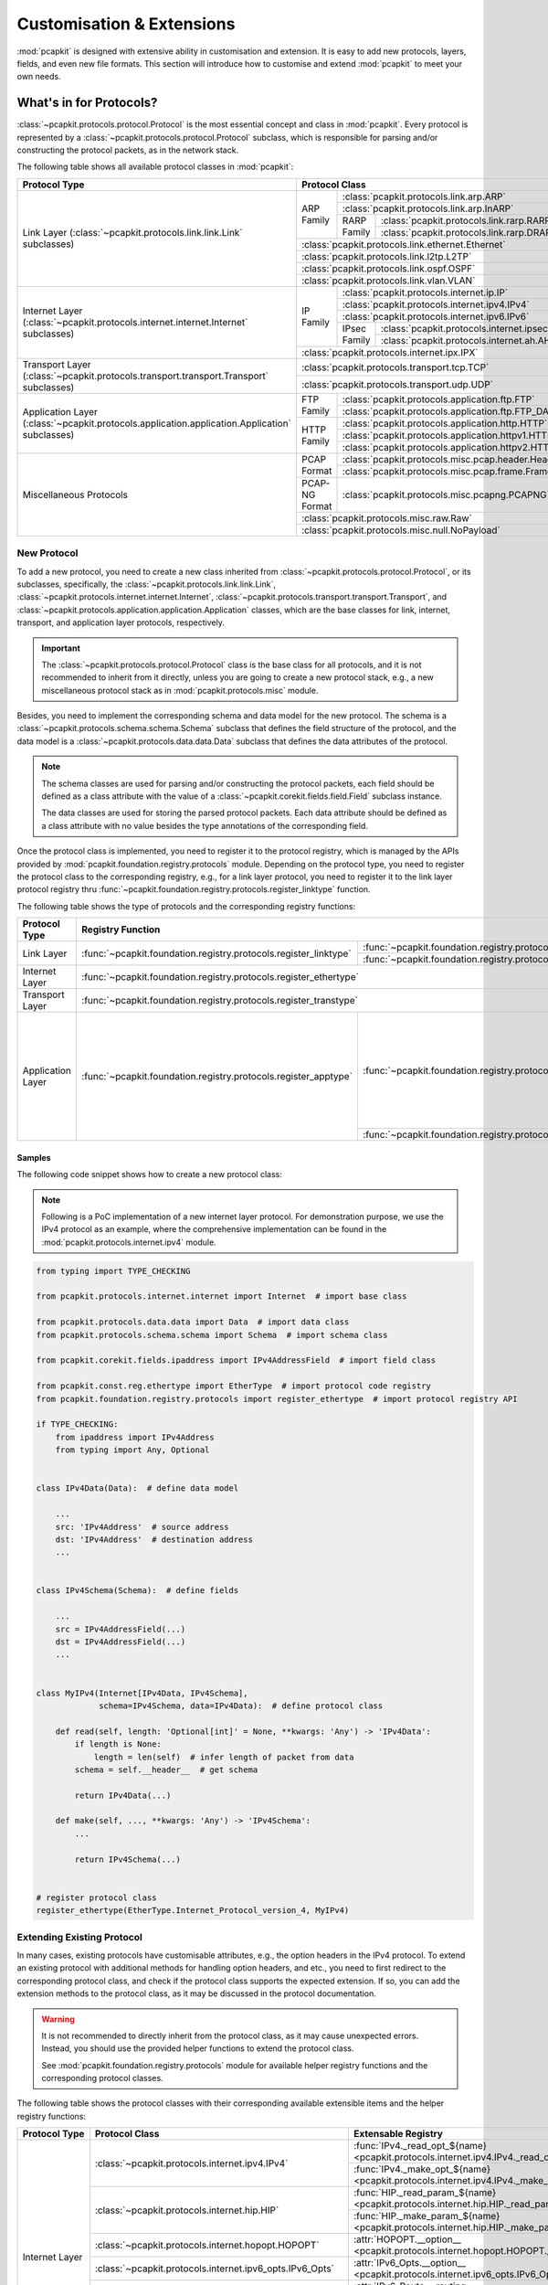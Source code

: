 Customisation & Extensions
==========================

:mod:`pcapkit` is designed with extensive ability in customisation and
extension. It is easy to add new protocols, layers, fields, and even new file
formats. This section will introduce how to customise and extend :mod:`pcapkit`
to meet your own needs.

------------------------
What's in for Protocols?
------------------------

:class:`~pcapkit.protocols.protocol.Protocol` is the most essential concept
and class in :mod:`pcapkit`. Every protocol is represented by a
:class:`~pcapkit.protocols.protocol.Protocol` subclass, which is responsible
for parsing and/or constructing the protocol packets, as in the network stack.

The following table shows all available protocol classes in :mod:`pcapkit`:

+------------------------------------------------------------------+----------------+--------------+-------------------------------------------------+
| Protocol Type                                                    | Protocol Class                                                                  |
+==================================================================+================+==============+=================================================+
|                                                                  |                | :class:`pcapkit.protocols.link.arp.ARP`                        |
+                                                                  +                +--------------+-------------------------------------------------+
|                                                                  |                | :class:`pcapkit.protocols.link.arp.InARP`                      |
+                                                                  + ARP Family     +--------------+-------------------------------------------------+
|                                                                  |                |              | :class:`pcapkit.protocols.link.rarp.RARP`       |
+                                                                  +                + RARP Family  +-------------------------------------------------+
|                                                                  |                |              | :class:`pcapkit.protocols.link.rarp.DRARP`      |
+ Link Layer                                                       +----------------+--------------+-------------------------------------------------+
| (:class:`~pcapkit.protocols.link.link.Link` subclasses)          | :class:`pcapkit.protocols.link.ethernet.Ethernet`                               |
+                                                                  +----------------+--------------+-------------------------------------------------+
|                                                                  | :class:`pcapkit.protocols.link.l2tp.L2TP`                                       |
+                                                                  +----------------+--------------+-------------------------------------------------+
|                                                                  | :class:`pcapkit.protocols.link.ospf.OSPF`                                       |
+                                                                  +----------------+--------------+-------------------------------------------------+
|                                                                  | :class:`pcapkit.protocols.link.vlan.VLAN`                                       |
+------------------------------------------------------------------+----------------+--------------+-------------------------------------------------+
|                                                                  |                | :class:`pcapkit.protocols.internet.ip.IP`                      |
+                                                                  +                +--------------+-------------------------------------------------+
|                                                                  |                | :class:`pcapkit.protocols.internet.ipv4.IPv4`                  |
+ Internet Layer                                                   +                +--------------+-------------------------------------------------+
| (:class:`~pcapkit.protocols.internet.internet.Internet`          | IP Family      | :class:`pcapkit.protocols.internet.ipv6.IPv6`                  |
+ subclasses)                                                      +                +--------------+-------------------------------------------------+
|                                                                  |                |              | :class:`pcapkit.protocols.internet.ipsec.IPsec` |
+                                                                  +                + IPsec Family +-------------------------------------------------+
|                                                                  |                |              | :class:`pcapkit.protocols.internet.ah.AH`       |
+                                                                  +----------------+--------------+-------------------------------------------------+
|                                                                  | :class:`pcapkit.protocols.internet.ipx.IPX`                                     |
+------------------------------------------------------------------+----------------+--------------+-------------------------------------------------+
| Transport Layer                                                  | :class:`pcapkit.protocols.transport.tcp.TCP`                                    |
+ (:class:`~pcapkit.protocols.transport.transport.Transport`       +----------------+--------------+-------------------------------------------------+
| subclasses)                                                      | :class:`pcapkit.protocols.transport.udp.UDP`                                    |
+------------------------------------------------------------------+----------------+--------------+-------------------------------------------------+
|                                                                  |                | :class:`pcapkit.protocols.application.ftp.FTP`                 |
+                                                                  + FTP Family     +--------------+-------------------------------------------------+
|                                                                  |                | :class:`pcapkit.protocols.application.ftp.FTP_DATA`            |
+ Application Layer                                                +----------------+--------------+-------------------------------------------------+
| (:class:`~pcapkit.protocols.application.application.Application` |                | :class:`pcapkit.protocols.application.http.HTTP`               |
+ subclasses)                                                      +                +--------------+-------------------------------------------------+
|                                                                  | HTTP Family    | :class:`pcapkit.protocols.application.httpv1.HTTP`             |
+                                                                  +                +--------------+-------------------------------------------------+
|                                                                  |                | :class:`pcapkit.protocols.application.httpv2.HTTP`             |
+------------------------------------------------------------------+----------------+--------------+-------------------------------------------------+
|                                                                  |                | :class:`pcapkit.protocols.misc.pcap.header.Header`             |
+                                                                  + PCAP Format    +--------------+-------------------------------------------------+
|                                                                  |                | :class:`pcapkit.protocols.misc.pcap.frame.Frame`               |
+                                                                  +----------------+--------------+-------------------------------------------------+
| Miscellaneous Protocols                                          | PCAP-NG Format | :class:`pcapkit.protocols.misc.pcapng.PCAPNG`                  |
+                                                                  +----------------+--------------+-------------------------------------------------+
|                                                                  | :class:`pcapkit.protocols.misc.raw.Raw`                                         |
+                                                                  +----------------+--------------+-------------------------------------------------+
|                                                                  | :class:`pcapkit.protocols.misc.null.NoPayload`                                  |
+------------------------------------------------------------------+----------------+--------------+-------------------------------------------------+

New Protocol
------------

To add a new protocol, you need to create a new class inherited from
:class:`~pcapkit.protocols.protocol.Protocol`, or its subclasses, specifically,
the :class:`~pcapkit.protocols.link.link.Link`,
:class:`~pcapkit.protocols.internet.internet.Internet`,
:class:`~pcapkit.protocols.transport.transport.Transport`, and
:class:`~pcapkit.protocols.application.application.Application` classes, which
are the base classes for link, internet, transport, and application layer
protocols, respectively.

.. important::

   The :class:`~pcapkit.protocols.protocol.Protocol` class is the base class
   for all protocols, and it is not recommended to inherit from it directly,
   unless you are going to create a new protocol stack, e.g., a new
   miscellaneous protocol stack as in :mod:`pcapkit.protocols.misc` module.

Besides, you need to implement the corresponding schema and data model for the
new protocol. The schema is a :class:`~pcapkit.protocols.schema.schema.Schema`
subclass that defines the field structure of the protocol, and the data model
is a :class:`~pcapkit.protocols.data.data.Data` subclass that defines the data
attributes of the protocol.

.. note::

   The schema classes are used for parsing and/or constructing the protocol
   packets, each field should be defined as a class attribute with the value of
   a :class:`~pcapkit.corekit.fields.field.Field` subclass instance.

   The data classes are used for storing the parsed protocol packets. Each data
   attribute should be defined as a class attribute with no value besides the
   type annotations of the corresponding field.

Once the protocol class is implemented, you need to register it to the protocol
registry, which is managed by the APIs provided by
:mod:`pcapkit.foundation.registry.protocols` module. Depending on the protocol
type, you need to register the protocol class to the corresponding registry, e.g.,
for a link layer protocol, you need to register it to the link layer protocol
registry thru :func:`~pcapkit.foundation.registry.protocols.register_linktype`
function.

The following table shows the type of protocols and the corresponding registry
functions:

+-------------------+-------------------------------------------------------------------+----------------------------------------------------------------+--------------------+
| Protocol Type     | Registry Function                                                                                                                  | Notes              |
+===================+===================================================================+================================================================+====================+
|                   |                                                                   | :func:`~pcapkit.foundation.registry.protocols.register_pcap`   | Registry functions |
+ Link Layer        + :func:`~pcapkit.foundation.registry.protocols.register_linktype`  +----------------------------------------------------------------+ on the left column +
|                   |                                                                   | :func:`~pcapkit.foundation.registry.protocols.register_pcapng` | are combined calls |
+-------------------+-------------------------------------------------------------------+----------------------------------------------------------------+ to those on the    +
| Internet Layer    | :func:`~pcapkit.foundation.registry.protocols.register_ethertype`                                                                  | right columns.     |
+-------------------+-------------------------------------------------------------------+----------------------------------------------------------------+                    +
| Transport Layer   | :func:`~pcapkit.foundation.registry.protocols.register_transtype`                                                                  | It is recommended  |
+-------------------+-------------------------------------------------------------------+----------------------------------------------------------------+ to use those on    +
|                   |                                                                   | :func:`~pcapkit.foundation.registry.protocols.register_tcp`    | the left columns   |
+ Application Layer + :func:`~pcapkit.foundation.registry.protocols.register_apptype`   +----------------------------------------------------------------+ when registering   +
|                   |                                                                   | :func:`~pcapkit.foundation.registry.protocols.register_udp`    | new protocols.     |
+-------------------+-------------------------------------------------------------------+----------------------------------------------------------------+--------------------+

Samples
~~~~~~~

The following code snippet shows how to create a new protocol class:

.. note::

   Following is a PoC implementation of a new internet layer protocol. For
   demonstration purpose, we use the IPv4 protocol as an example, where the
   comprehensive implementation can be found in the
   :mod:`pcapkit.protocols.internet.ipv4` module.

.. code-block:: python

   from typing import TYPE_CHECKING

   from pcapkit.protocols.internet.internet import Internet  # import base class

   from pcapkit.protocols.data.data import Data  # import data class
   from pcapkit.protocols.schema.schema import Schema  # import schema class

   from pcapkit.corekit.fields.ipaddress import IPv4AddressField  # import field class

   from pcapkit.const.reg.ethertype import EtherType  # import protocol code registry
   from pcapkit.foundation.registry.protocols import register_ethertype  # import protocol registry API

   if TYPE_CHECKING:
       from ipaddress import IPv4Address
       from typing import Any, Optional


   class IPv4Data(Data):  # define data model

       ...
       src: 'IPv4Address'  # source address
       dst: 'IPv4Address'  # destination address
       ...


   class IPv4Schema(Schema):  # define fields

       ...
       src = IPv4AddressField(...)
       dst = IPv4AddressField(...)
       ...


   class MyIPv4(Internet[IPv4Data, IPv4Schema],
                schema=IPv4Schema, data=IPv4Data):  # define protocol class

       def read(self, length: 'Optional[int]' = None, **kwargs: 'Any') -> 'IPv4Data':
           if length is None:
               length = len(self)  # infer length of packet from data
           schema = self.__header__  # get schema

           return IPv4Data(...)

       def make(self, ..., **kwargs: 'Any') -> 'IPv4Schema':
           ...

           return IPv4Schema(...)


   # register protocol class
   register_ethertype(EtherType.Internet_Protocol_version_4, MyIPv4)

Extending Existing Protocol
---------------------------

In many cases, existing protocols have customisable attributes, e.g., the
option headers in the IPv4 protocol. To extend an existing protocol with
additional methods for handling option headers, and etc., you need to first
redirect to the corresponding protocol class, and check if the protocol class
supports the expected extension. If so, you can add the extension methods to
the protocol class, as it may be discussed in the protocol documentation.

.. warning::

   It is not recommended to directly inherit from the protocol class, as it
   may cause unexpected errors. Instead, you should use the provided helper
   functions to extend the protocol class.

   See :mod:`pcapkit.foundation.registry.protocols` module for available
   helper registry functions and the corresponding protocol classes.

The following table shows the protocol classes with their corresponding
available extensible items and the helper registry functions:

+-------------------+------------------------------------------------------------+-----------------------------------------------------------------------------------------------+----------------------------------------------------------------------------+
| Protocol Type     | Protocol Class                                             | Extensable Registry                                                                           | Registry Function                                                          |
+===================+============================================================+===============================================================================================+============================================================================+
|                   |                                                            | :func:`IPv4._read_opt_${name} <pcapkit.protocols.internet.ipv4.IPv4._read_opt_unassigned>`    |                                                                            |
+                   + :class:`~pcapkit.protocols.internet.ipv4.IPv4`             +-----------------------------------------------------------------------------------------------+ :func:`~pcapkit.foundation.registry.protocols.register_ipv4_option`        +
|                   |                                                            | :func:`IPv4._make_opt_${name} <pcapkit.protocols.internet.ipv4.IPv4._make_opt_unassigned>`    |                                                                            |
+                   +------------------------------------------------------------+-----------------------------------------------------------------------------------------------+----------------------------------------------------------------------------+
|                   |                                                            | :func:`HIP._read_param_${name} <pcapkit.protocols.internet.hip.HIP._read_param_unassigned>`   |                                                                            |
+                   + :class:`~pcapkit.protocols.internet.hip.HIP`               +-----------------------------------------------------------------------------------------------+ :func:`~pcapkit.foundation.registry.protocols.register_hip_parameter`      +
|                   |                                                            | :func:`HIP._make_param_${name} <pcapkit.protocols.internet.hip.HIP._make_param_unassigned>`   |                                                                            |
+                   +------------------------------------------------------------+-----------------------------------------------------------------------------------------------+----------------------------------------------------------------------------+
|                   | :class:`~pcapkit.protocols.internet.hopopt.HOPOPT`         | :attr:`HOPOPT.__option__ <pcapkit.protocols.internet.hopopt.HOPOPT.__option__>`               | :func:`~pcapkit.foundation.registry.protocols.register_hopopt_option`      |
+ Internet Layer    +------------------------------------------------------------+-----------------------------------------------------------------------------------------------+----------------------------------------------------------------------------+
|                   | :class:`~pcapkit.protocols.internet.ipv6_opts.IPv6_Opts`   | :attr:`IPv6_Opts.__option__ <pcapkit.protocols.internet.ipv6_opts.IPv6_Opts.__option__>`      | :func:`~pcapkit.foundation.registry.protocols.register_ipv6_opts_option`   |
+                   +------------------------------------------------------------+-----------------------------------------------------------------------------------------------+----------------------------------------------------------------------------+
|                   | :class:`~pcapkit.protocols.internet.ipv6_route.IPv6_Route` | :attr:`IPv6_Route.__routing__ <pcapkit.protocols.internet.ipv6_route.IPv6_Route.__routing__>` | :func:`~pcapkit.foundation.registry.protocols.register_ipv6_route_routing` |
+                   +------------------------------------------------------------+-----------------------------------------------------------------------------------------------+----------------------------------------------------------------------------+
|                   |                                                            | :attr:`MH.__message__ <pcapkit.protocols.internet.mh.MH.__message__>`                         | :func:`~pcapkit.foundation.registry.protocols.register_mh_message`         |
+                   +                                                            +-----------------------------------------------------------------------------------------------+----------------------------------------------------------------------------+
|                   | :class:`~pcapkit.protocols.internet.mh.MH`                 | :attr:`MH.__option__ <pcapkit.protocols.internet.mh.MH.__option__>`                           | :func:`~pcapkit.foundation.registry.protocols.register_mh_option`          |
+                   +                                                            +-----------------------------------------------------------------------------------------------+----------------------------------------------------------------------------+
|                   |                                                            | :attr:`MH.__extension__ <pcapkit.protocols.internet.mh.MH.__extension__>`                     | :func:`~pcapkit.foundation.registry.protocols.register_mh_extension`       |
+-------------------+------------------------------------------------------------+-----------------------------------------------------------------------------------------------+----------------------------------------------------------------------------+
|                   |                                                            | :attr:`TCP.__option__ <pcapkit.protocols.transport.tcp.TCP.__option__>`                       | :func:`~pcapkit.foundation.registry.protocols.register_tcp_option`         |
+ Transport Layer   + :class:`~pcapkit.protocols.transport.tcp.TCP`              +-----------------------------------------------------------------------------------------------+----------------------------------------------------------------------------+
|                   |                                                            | :attr:`TCP.__mp_option__ <pcapkit.protocols.transport.tcp.TCP.__mp_option__>`                 | :func:`~pcapkit.foundation.registry.protocols.register_tcp_mp_option`      |
+-------------------+------------------------------------------------------------+-----------------------------------------------------------------------------------------------+----------------------------------------------------------------------------+
| Application Layer | :class:`~pcapkit.protocols.application.httpv2.HTTP`        | :attr:`HTTP.__frame__ <pcapkit.protocols.application.httpv2.HTTP.__frame__>`                  | :func:`~pcapkit.foundation.registry.protocols.register_http_frame`         |
+-------------------+------------------------------------------------------------+-----------------------------------------------------------------------------------------------+----------------------------------------------------------------------------+
|                   |                                                            | :attr:`PCAPNG.__block__ <pcapkit.protocols.misc.pcapng.PCAPNG.__block__>`                     | :func:`~pcapkit.foundation.registry.protocols.register_pcapng_block`       |
+                   +                                                            +-----------------------------------------------------------------------------------------------+----------------------------------------------------------------------------+
|                   |                                                            | :attr:`PCAPNG.__option__ <pcapkit.protocols.misc.pcapng.PCAPNG.__option__>`                   | :func:`~pcapkit.foundation.registry.protocols.register_pcapng_option`      |
+ Miscellaneous     + :class:`~pcapkit.protocols.misc.pcapng.PCAPNG`             +-----------------------------------------------------------------------------------------------+----------------------------------------------------------------------------+
| Protocols         |                                                            | :attr:`PCAPNG.__record__ <pcapkit.protocols.misc.pcapng.PCAPNG.__record__>`                   | :func:`~pcapkit.foundation.registry.protocols.register_pcapng_record`      |
+                   +                                                            +-----------------------------------------------------------------------------------------------+----------------------------------------------------------------------------+
|                   |                                                            | :attr:`PCAPNG.__secrets__ <pcapkit.protocols.misc.pcapng.PCAPNG.__secrets__>`                 | :func:`~pcapkit.foundation.registry.protocols.register_pcapng_secrets`     |
+-------------------+------------------------------------------------------------+-----------------------------------------------------------------------------------------------+----------------------------------------------------------------------------+

.. important::

   All extensable items are to be implemented as class methods, whose first argument
   is the protocol class itself, and the rest arguments are the same as the other
   built-in methods' signatures.

--------------------------------------
And Speaking of Library Foundations...
--------------------------------------

The :mod:`pcapkit` library is built on top of the :mod:`pcapkit.foundation`
module, which provides the basic functionalities for the library. The
:mod:`pcapkit.foundation` module is designed to be extensible, and it is
easy to add new features to the library.

Extractor Engines
-----------------

The :mod:`pcapkit.foundation.engines` module provides several built-in engines
for extracting network packets from the intput PCAP and/or PCAP-NG, etc., files.
All engines are implemented as :class:`~pcapkit.foundation.engines.engine.Engine`
subclasses, which are responsible for parsing the input files and extracting
the network packets for further processing.

The following table shows the available engines and the corresponding supported
file formats:

+---------------------+-----------------------------------------------------+-------------------------------------+
| Engine Type         | Engine Class                                        | Supported File Formats              |
+=====================+=====================================================+=====================================+
|                     | :class:`pcapkit.foundation.engines.pcap.PCAP`       | PCAP only                           |
+ Built-in Engines    +-----------------------------------------------------+-------------------------------------+
|                     | :class:`pcapkit.foundation.engines.pcapng.PCAPNG`   | PCAP-NG only                        |
+---------------------+-----------------------------------------------------+-------------------------------------+
|                     | :class:`pcapkit.foundation.engines.scapy.Scapy`     | all formats supported by `Scapy`_   |
+                     +-----------------------------------------------------+-------------------------------------+
| Third-party Engines | :class:`pcapkit.foundation.engines.dpkt.DPKT`       | all formats supported by `DPKT`_    |
|                     +-----------------------------------------------------+-------------------------------------+
|                     | :class:`pcapkit.foundation.engines.pyshark.PyShark` | all formats supported by `PyShark`_ |
+---------------------+-----------------------------------------------------+-------------------------------------+

.. _Scapy: https://scapy.net
.. _DPKT: https://dpkt.readthedocs.io
.. _PyShark: https://kiminewt.github.io/pyshark

Samples
~~~~~~~

The following code snippet shows how to create a new engine class:

.. note::

   Following is a PoC implementation of a new engine based on :mod:`scapy`. For documentation
   purposes, we use the :class:`~pcapkit.foundation.engines.scapy.Scapy` engine as an example,
   where the comprehensive implementation can be found in the :mod:`pcapkit.foundation.engines.scapy`
   module.

.. code-block:: python

   from typing import TYPE_CHECKING

   from pcapkit.foundation.engines.engine import Engine  # import base class

   if TYPE_CHECKING:
       from pcapkit.foundation.extraction import Extractor

       from scapy.packet import Packet


   class MyScapy(Engine['Packet']):

       __engine_name__ = 'Scapy'  # friendly name of the engine
       __engine_module__ = 'scapy'  # module name that the engine is based on

       def __init__(self, extractor: 'Extractor') -> 'None':
           # NOTE: the API entry point of the underlying engine module should
           # be imported here, instead of at the top of the module, to avoid
           # dependency issues.
           from scapy import sendrecv  # import API entry point

           self._expkg = sendrecv  # store API entry point
           self._extmp = None  # intermediate storage for the interator
                               # generated by the API entry point

           super().__init__(extractor)  # initialise base class

       # NOTE: The following methods are the core methods of the engine class,
       # which are responsible for parsing the input file and extracting the
       # network packets for further processing. It is expected to create an
       # iterator instance that yields the network packets, and store it in
       # the intermediate storage, i.e., self._extmp for further processing,
       # using the API entry point as in the self._expkg attribute.
       def run(self) -> 'None':
           ext = self._extractor  # get extractor instance

           # NOTE: You may wish to do some pre-processing here, e.g., to
           # check if there's any extraction protocol and/or layer thresholds
           # set by the user (some engines may not support this feature); or
           # to set up the verbose handler for the underlying engine module,
           # as in the following code snippet.

           if ext._flag_v:  # check if verbose mode is enabled
               # NOTE: PyPCAPKit has its own bundled supporting functions for
               # third-party libraries, e.g., the `packet2chain` function is
               # to convert a given Packet instance of the Scapy library to a
               # human-readable string, which is used for verbose output.
               from pcapkit.toolkit.scapy import pack2chain  # import utility function

               ext._vfunc = lambda extractor, packet: print(
                   f'Frame {extractor._frnum:>3d}: {pack2chain(packet)}'
               )  # print verbose message as `Frame XXX: Ethernet:IP:TCP:...`

           # NOTE: Here we use the API entry point, i.e., scapy.sendrecv.sniff,
           # to read the input file and extract the network packets. The API
           # entry point returns an iterable instance, which is then converted
           # as an iterator and stored in the intermediate storage for further
           # processing.
           self._extmp = iter(self._expkg.sniff(offline=ext._ifnm))

       # NOTE: The following methods are the helper methods of the engine class,
       # which are responsible for extracting the network packets from the
       # intermediate storage, i.e., self._extmp, and returning the extracted
       # network packets for further processing. It is also expected to handle
       # necessary actions, including but not limited to, verbose output, file
       # output, reassembly and flow tracing, etc.
       def read_frame(self) -> 'Packet':
           from pcapkit.toolkit.scapy import (ipv4_reassembly, ipv6_reassembly, packet2dict,
                                              tcp_reassembly, tcp_traceflow)  # import utility functions
           ext = self._extractor  # get extractor instance

           packet = next(self._extmp)  # get next packet from the iterator

           ext._frnum += 1  # increment frame number
           ext._vfunc(ext, packet)  # print verbose message

           # NOTE: The following code snippet is to handle the file output,
           # i.e., to write the packet to the output file if the output file
           # is specified by the user.
           frnum = f'Frame {ext._frnum}'
           if not ext._flag_q:
               info = packet2dict(packet)  # convert packet to dict-like object

               # NOTE: Now, we need to check if output file is to be a single
               # file. If so, we can directly write the packet to the output
               # file, i.e., ext._ofile; otherwise, we need to create a new
               # dumper instance by initialising ext._ofile, and write the
               # packet to the dumper instance. For more information, please
               # refer to the documentation of DictDumper library.
               if ext._flag_f:
                   ofile = ext._ofile(f'{ext._ofnm}/{frnum}.{ext._fext}')
                   ofile(info, name=frnum)
               else:
                   ext._ofile(info, name=frnum)

           # NOTE: The following code snippet is to handle the reassembly of
           # the network packets, i.e., to reassemble the fragmented packets
           # into a complete packet. Before reassembly, we need to convert
           # the packet to a tailored format, i.e., a dict-like object, which
           # is then passed to the reassembly function. For more information,
           # please refer to the documentation of pcapkit.foundation.reassembly
           # module.
           if ext._flag_r:
               if ext._ipv4:
                   data_ipv4 = ipv4_reassembly(packet, count=ext._frnum)
                   if data_ipv4 is not None:
                       ext._reasm.ipv4(data_ipv4)
               if ext._ipv6:
                   data_ipv6 = ipv6_reassembly(packet, count=ext._frnum)
                   if data_ipv6 is not None:
                       ext._reasm.ipv6(data_ipv6)
               if ext._tcp:
                   data_tcp = tcp_reassembly(packet, count=ext._frnum)
                   if data_tcp is not None:
                       ext._reasm.tcp(data_tcp)

           # NOTE: The following code snippet is to handle the flow tracing of
           # the network packets, i.e., to trace a series of packets as they
           # will compose as a flow and/or stream. Before reassembly, we need
           # to convert the packet to a tailored format, i.e., a dict-like object,
           # which is then passed to the flow tracing function. For more
           # information, please refer to the documentation of
           # pcapkit.foundation.traceflow module.
           if ext._flag_t:
               if ext._tcp:
                   data_tf_tcp = tcp_traceflow(packet, count=ext._frnum)
                   if data_tf_tcp is not None:
                       ext._trace.tcp(data_tf_tcp)

           # NOTE: The following code snippet is to record extracted frames
           # into the internal storage, i.e., ext._frame, for further processing.
           if ext._flag_d:
               ext._frame.append(packet)

           return packet  # return the extracted packet

Output Dumpers
--------------

The :mod:`pcapkit.dumpkit` module wraps the :mod:`DictDumper <dictdumper>`
library, which provides the basic functionalities for dumping the extracted
network packets to the output file. The :mod:`pcapkit.dumpkit` module is
designed to be extensible, and it is easy to add new output formats to the
library, based on the extensibility of the :mod:`DictDumper <dictdumper>`
library.

.. seealso::

   Please refer to the documentation of :mod:`DictDumper <dictdumper>` library
   for more information about the output dumpers.

The following table shows the available output dumpers and the corresponding
formats:

+----------------------------------+------------------------------------------------+------------------+
| Dumper Format                    | Dumper Class                                   | Output Extension |
+==================================+================================================+==================+
| *No Output*                      | :class:`pcapkit.dumpkit.null.NotImplementedIO` | N/A              |
+----------------------------------+------------------------------------------------+------------------+
| PCAP (``cap``/``pcap``)          | :class:`pcapkit.dumpkit.pcap.PCAPIO`           | ``.pcap``        |
+----------------------------------+------------------------------------------------+------------------+
| XML (``xml``/``plist``)          | :class:`dictdumper.plist.PLIST`                | ``.plist``       |
+----------------------------------+------------------------------------------------+------------------+
| JSON (``json``)                  | :class:`dictdumper.json.JSON`                  | ``.json``        |
+----------------------------------+------------------------------------------------+------------------+
| Text (``txt``/``text``/``tree``) | :class:`dictdumper.tree.Tree`                  | ``.txt``         |
+----------------------------------+------------------------------------------------+------------------+

Samples
~~~~~~~

The following code snippet shows how to create a new dumper class:

.. note::

   Following is a PoC implementation of a new dumper for the PCAP format. For
   documentation purposes, we use the :class:`~pcapkit.dumpkit.pcap.PCAPIO`
   dumper as an example, where the comprehensive implementation can be found
   in the :mod:`pcapkit.dumpkit.pcap` module.

.. code-block:: python

   from typing import TYPE_CHECKING

   from pcapkit.dumpkit.common import Dumper  # import base class

   from pcapkit.protocols.misc.pcap.header import Header  # import PCAP header class
   from pcapkit.protocols.misc.pcap.frame import Frame  # import PCAP frame class

   if TYPE_CHECKING:
       from typing import Optional


   # NOTE: We need to specify the output file format and extension here at the
   # class definition, as in the following code snippet. Such that PyPCAPKit
   # will be able to automatically register our dumper class to the corresponding
   # dumper registries, and use it to dump the extracted network packets.
   class MyDumper(Dumper, fmt='pcap', ext='.pcap'):

       # NOTE: This property is to define the file format of the dumper.
       # It is expected to be a string, which is used as the file extension
       # of the output file.
       @property
       def kind(self) -> 'str':
           return 'pcap'

       # NOTE: We need to collect some necessary information here thru the necessary
       # arguments, e.g., the file name, link-layer protocol, etc., which will be
       # used to generate the top-level header of the output file.
       def __init__(self, fname: 'str', *, ...) -> 'None':
           # NOTE: We can do some pre-processing here if necessary, e.g., to
           # save the nanosecond-resolution flag, link-layer protocol type, etc.,
           # such that we can use them later when dumping the network packets.
           self._fnum = 1  # initialise frame number counter to 1

           super().__init__(fname, ...)  # initialise base class with the file name
                                         # and other necessary arguments

       # NOTE: We need to overwrite the original ``__call__`` method, cause the
       # PCAP file format is a binary format, thus we need to re-open the output
       # file in binary mode, instead of the default text mode.
       def __call__(self, value: 'Frame', name: 'Optional[str]' = None) -> 'MyDumper':
           with open(self._file, 'ab') as file:
               self._append_value(value, file, name or f'Frame {self._fnum}')  # append value to the file
            return self

       # NOTE: The following method will be called at the initialisation of the
       # dumper class, which is expected to write the top-level header of the
       # output file.
       def _dump_header(self, *, ...) -> 'None':
           packet = Header(...)  # create PCAP header instance based on the given arguments

           with open(self._file, 'wb') as file:
               file.write(packet.data)  # write the header to the output file

       # NOTE: The following method is to write the network packets to the output
       # file. It is expected to convert the network packet to a tailored format,
       # i.e., a Frame instance, which is then converted to the binary format and
       # written to the output file.
       def _append_value(self, value: 'Frame', file: 'IO[bytes]', name: 'str') -> 'None':
           packet = Frame(...)  # create PCAP frame instance based on the given arguments

           file.write(packet.data)  # write the frame to the output file

           # NOTE: We can do some post-processing here if necessary, e.g., to
           # update the frame number counter, etc., such that we can use them
           # later when dumping other network packets.
           self._fnum += 1  # increment frame number counter

Reassembly and Flow Tracing
---------------------------

The :mod:`pcapkit.foundation.reassembly` module provides several built-in
reassembly classes for reassembling the fragmented network packets; and the
:mod:`pcapkit.foundation.traceflow` module provides several built-in flow
tracing classes for tracing the network packets as they will compose as a
flow and/or stream. All reassembly and flow tracing classes are implemented
as :class:`~pcapkit.foundation.reassembly.reassembly.Reassembly` and
:class:`~pcapkit.foundation.traceflow.traceflow.TraceFlow` subclasses,
respectively, which are responsible for reassembling and tracing the network
packets for further processing.

The following table shows the available reassembly and flow tracing classes
per the supported protocols:

+------------------------------------------------+--------------------------------------------------+-----------------------------------------------+
| Protocol                                       | Reassembly Class                                 | Flow Tracing Class                            |
+================================================+==================================================+===============================================+
| :class:`~pcapkit.protocols.internet.ipv4.IPv4` | :class:`pcapkit.foundation.reassembly.ipv4.IPv4` |                                               |
+------------------------------------------------+--------------------------------------------------+-----------------------------------------------+
| :class:`~pcapkit.protocols.internet.ipv6.IPv6` | :class:`pcapkit.foundation.reassembly.ipv6.IPv6` |                                               |
+------------------------------------------------+--------------------------------------------------+-----------------------------------------------+
| :class:`~pcapkit.protocols.transport.tcp.TCP`  | :class:`pcapkit.foundation.reassembly.tcp.TCP`   | :class:`pcapkit.foundation.traceflow.tcp.TCP` |
+------------------------------------------------+--------------------------------------------------+-----------------------------------------------+

.. seealso::

   Please refer to the documentation of :mod:`pcapkit.foundation.reassembly` and
   :mod:`pcapkit.foundation.traceflow` modules for more information about the
   reassembly and flow tracing classes, as well as the underlying algorithms.

New Implementation
~~~~~~~~~~~~~~~~~~

To add a new reassembly or flow tracing class, you need to create a new class
inherited from :class:`~pcapkit.foundation.reassembly.reassembly.Reassembly`
or :class:`~pcapkit.foundation.traceflow.traceflow.TraceFlow` class, which
is responsible for reassembling or tracing the network packets for further
processing.

The following code snippet shows how to create a new reassembly class:

.. note::

   Following is a PoC implementation of a new reassembly class for the IPv4
   protocol. For documentation purposes, we use the
   :class:`~pcapkit.foundation.reassembly.ipv4.IPv4` reassembly class as an
   example, where the comprehensive implementation can be found in the
   :mod:`pcapkit.foundation.reassembly.ipv4` module.

.. code-block:: python

   from typing import TYPE_CHECKING

   from pcapkit.corekit.infoclass import Info, info_final  # import Info class for data model definitions
   from pcapkit.protocols.internet.ipv4 import IPv4  # import protocol class for attribute definitions

   from pcapkit.foundation.reassembly.reassembly import Reassembly  # import base class

   if TYPE_CHECKING:
       from typing import TypeAlias

   # NOTE: We need to specify some useful data structure before creating the
   # reassembly class, e.g., the data model for the reassembled packet, the
   # data model for the reassembly table, etc., which will be used to store
   # the reassembled packet and the reassembly table, respectively.

   BufferID: 'TypeAlias' = ...  # a tuple-like object to identify the reassembly
                                # table entry's ID, e.g., (src, dst, id, proto)
                                # for IPv4, (src, dst, spi) for IPv6, etc.


   @info_final
   class Packet(Info):

       # NOTE: This is the data model for the extracted packet, which is
       # expected to be a dict-like object, and will be used to store the
       # information from the extracted packets to be reassembled.
       ...


   @info_final
   class DatagramID(Info):

       # NOTE: This is the data model for the reassembled datagram's ID,
       # which is expected to be a dict-like object, and will be used to
       # store the information to identify the reassembled datagram.
       ...


   @info_final
   class Datagram(Info):

       # NOTE: This is the data model for the reassembled datagram, which
       # is expected to be a dict-like object, and will be used to store
       # the information of the reassembled datagram.
       ...


   @info_final
   class Buffer(Info):

       # NOTE: This is the data model for the reassembly table, which is
       # expected to be a dict-like object, and will be used to store the
       # information of each buffered entry in the reassembly table, that
       # is to be reassembled with the following fragmented packets.
       ...


   # NOTE: Now we can create the reassembly class, which is expected to be
   # a subclass of the base class, i.e., Reassembly, and implement the core
   # methods, i.e., reassembly and submit, for reassembling the fragmented
   # packets and submitting the reassembled datagram, respectively.
   class MyReassembly(Reassembly[Packet, Datagram, BufferID, Buffer]):

       __protocol_name__ = 'IPv4'  # name of the protocol
       __protocol_type__ = IPv4  # type of the protocol

       # NOTE: This method is to reassemble the fragmented packets, i.e.,
       # ``info`` formatted as a ``Packet`` instance, into the reassembly
       # table, i.e., ``self._buffer`` formatted as a dict of ``BufferID``
       # mapped to ``Buffer`` instances.
       def reassembly(self, info: 'Packet') -> 'None':
           ...  # reassembly algorithm implementation

           # NOTE: Once the fragmented packets are reassembled, we need to
           # submit the reassembled datagram, i.e., ``Datagram`` instance,
           # to the storage, i.e., ``self._dtgram``, for further processing.
           self._dtgram.extend(
               self.submit(...)  # submit reassembled datagram
           )

       # NOTE: This method is to convert the reassembled datagram, i.e.,
       # ``buf`` formatted as a ``Buffer`` instance, to a ``Datagram``
       # instance, which is then submitted to the storage, i.e.,
       # ``self._dtgram``.
       def submit(self, buf: 'Buffer', * , bufid: 'BufferID') -> 'list[Datagram]':
           datagram = ...  # submit algorithm implementation, e.g., to convert
                           # the reassembled datagram to a list of ``Datagram``
                           # instances, which is then returned for further
                           # processing by the caller

           # NOTE: Before we submit the reassembled datagram, we need to
           # run the registered callback functions, if any, to process the
           # reassembled datagram, e.g., to check if the reassembled datagram
           # is to be discarded, etc.
           for callback in self.__callback_fn__:
               callback(datagram)  # run callback functions
           return datagram

Callback Functions
~~~~~~~~~~~~~~~~~~

It is possible to register callback functions to the reassembly and flow
tracing classes, which will be called at the end of the reassembly and
flow tracing process, respectively. This feature is designed to create
the ability to process the reassembled datagrams and/or flows, e.g., to
check if the datagram and/or flows are to be discarded, etc.

.. seealso::

   For more information, you may refer to the documentation of
   :mod:`pcapkit.foundation.registry.foundation` for the callback
   registry functions:

   - :func:`~pcapkit.foundation.registry.foundation.register_reassembly_ipv4_callback`
   - :func:`~pcapkit.foundation.registry.foundation.register_reassembly_ipv6_callback`
   - :func:`~pcapkit.foundation.registry.foundation.register_reassembly_tcp_callback`
   - :func:`~pcapkit.foundation.registry.foundation.register_traceflow_tcp_callback`

All callback functions are expected to be a callback function, which
accepts a single argument, i.e., the list of reassembled datagrams
and/or flows, and returns :obj:`None`. Any return value will be ignored.

It is possible to modify the reassembled datagrams and/or flows in the
callback functions, e.e., to discard certain reassembled datagrams and/or
flows, etc. However, it is not recommended to modify the reassembled
datagrams and/or flows directly. Should that is the intended behaviour,
you should create a new reassembly and/or flow tracing class, and modify
the corresponding reassembly and/or flow tracing algorithm.
